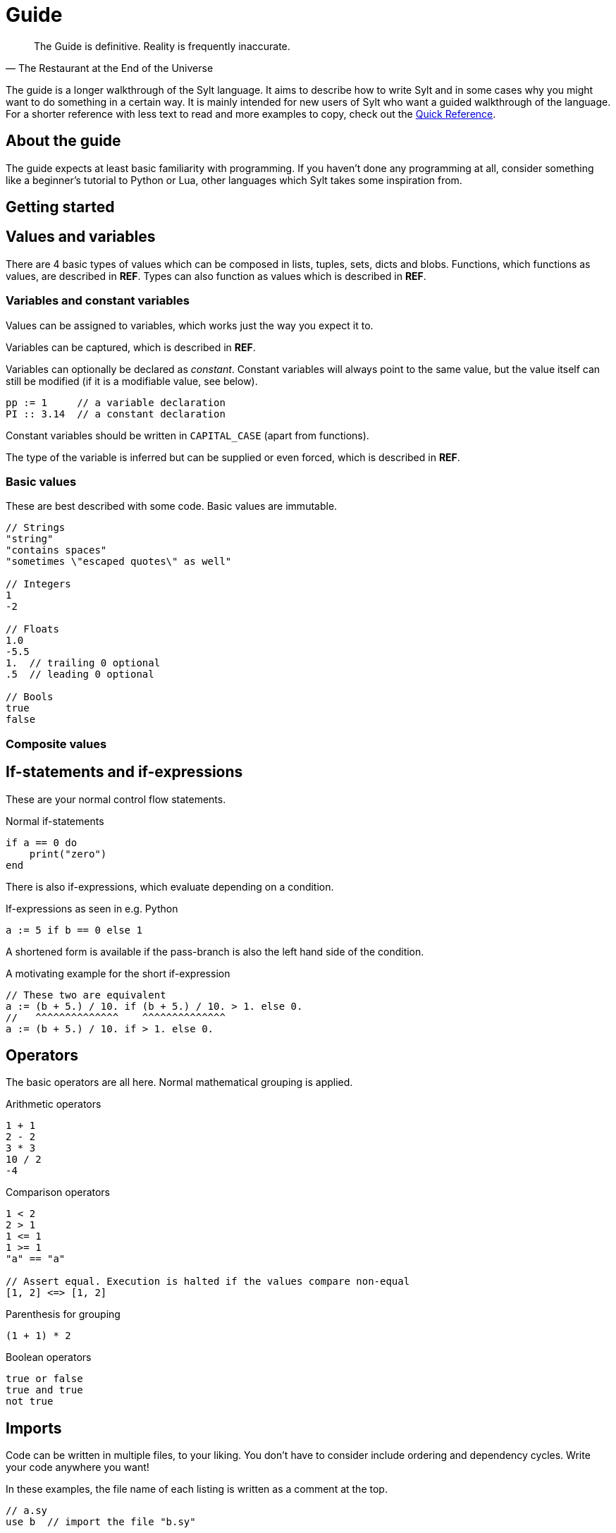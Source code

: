 = Guide

[quote, The Restaurant at the End of the Universe]
The Guide is definitive. Reality is frequently inaccurate.

The guide is a longer walkthrough of the Sylt language. It aims to describe how
to write Sylt and in some cases why you might want to do something in a certain
way. It is mainly intended for new users of Sylt who want a guided walkthrough
of the language. For a shorter reference with less text to read and more
examples to copy, check out the link:quick-reference.html[Quick Reference].

== About the guide

The guide expects at least basic familiarity with programming. If you haven't
done any programming at all, consider something like a beginner's tutorial to
Python or Lua, other languages which Sylt takes some inspiration from.

== Getting started

== Values and variables

There are 4 basic types of values which can be composed in lists, tuples, sets,
dicts and blobs. Functions, which functions as values, are described in *REF*.
Types can also function as values which is described in *REF*.

=== Variables and constant variables

Values can be assigned to variables, which works just the way you expect it to.

Variables can be captured, which is described in *REF*.

Variables can optionally be declared as _constant_. Constant variables will
always point to the same value, but the value itself can still be modified (if
it is a modifiable value, see below).

[source, sylt]
----
pp := 1     // a variable declaration
PI :: 3.14  // a constant declaration
----

//TODO this case has an actual name
Constant variables should be written in `CAPITAL_CASE` (apart from functions).

The type of the variable is inferred but can be supplied or even forced, which
is described in *REF*.

=== Basic values

These are best described with some code. Basic values are immutable.

[source, sylt]
----
// Strings
"string"
"contains spaces"
"sometimes \"escaped quotes\" as well"

// Integers
1
-2

// Floats
1.0
-5.5
1.  // trailing 0 optional
.5  // leading 0 optional

// Bools
true
false
----

=== Composite values

== If-statements and if-expressions

These are your normal control flow statements.

.Normal if-statements
[source, sylt]
----
if a == 0 do
    print("zero")
end
----

There is also if-expressions, which evaluate depending on a condition.

.If-expressions as seen in e.g. Python
[source, sylt]
----
a := 5 if b == 0 else 1
----

A shortened form is available if the pass-branch is also the left hand side of
the condition.

.A motivating example for the short if-expression
[source, sylt]
----
// These two are equivalent
a := (b + 5.) / 10. if (b + 5.) / 10. > 1. else 0.
//   ^^^^^^^^^^^^^^    ^^^^^^^^^^^^^^
a := (b + 5.) / 10. if > 1. else 0.
----

== Operators

The basic operators are all here. Normal mathematical grouping is applied.

.Arithmetic operators
[source, sylt]
----
1 + 1
2 - 2
3 * 3
10 / 2
-4
----

.Comparison operators
[source, sylt]
----
1 < 2
2 > 1
1 <= 1
1 >= 1
"a" == "a"

// Assert equal. Execution is halted if the values compare non-equal
[1, 2] <=> [1, 2]
----

.Parenthesis for grouping
[source, sylt]
----
(1 + 1) * 2
----

.Boolean operators
[source, sylt]
----
true or false
true and true
not true
----

== Imports

Code can be written in multiple files, to your liking. You don't have to
consider include ordering and dependency cycles. Write your code anywhere you
want!

In these examples, the file name of each listing is written as a comment at the
top.

[source, sylt]
----
// a.sy
use b  // import the file "b.sy"

start :: fn do
    print(b.HELLO)
end
----

[source, sylt]
----
// b.sy
use a  // cycles are OK

HELLO :: "hello!"
----
